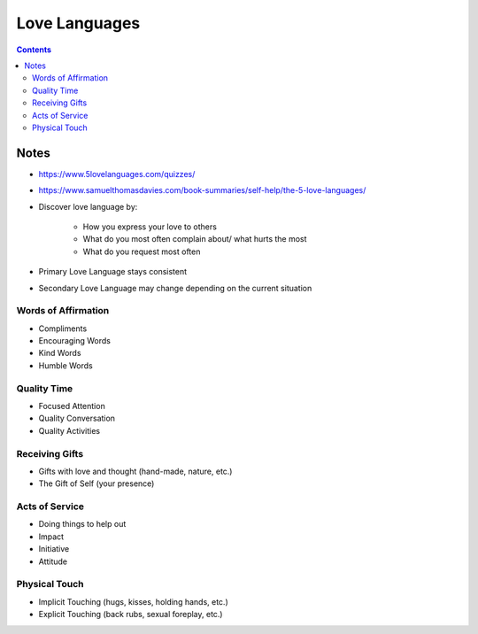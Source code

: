 ==============
Love Languages
==============

.. contents::

Notes
=====
* https://www.5lovelanguages.com/quizzes/
* https://www.samuelthomasdavies.com/book-summaries/self-help/the-5-love-languages/
* Discover love language by:

    * How you express your love to others
    * What do you most often complain about/ what hurts the most
    * What do you request most often

* Primary Love Language stays consistent
* Secondary Love Language may change depending on the current situation

Words of Affirmation
--------------------
* Compliments
* Encouraging Words
* Kind Words
* Humble Words

Quality Time
------------
* Focused Attention
* Quality Conversation
* Quality Activities

Receiving Gifts
---------------
* Gifts with love and thought (hand-made, nature, etc.)
* The Gift of Self (your presence)

Acts of Service
---------------
* Doing things to help out
* Impact
* Initiative
* Attitude

Physical Touch
--------------
* Implicit Touching (hugs, kisses, holding hands, etc.)
* Explicit Touching (back rubs, sexual foreplay, etc.)

